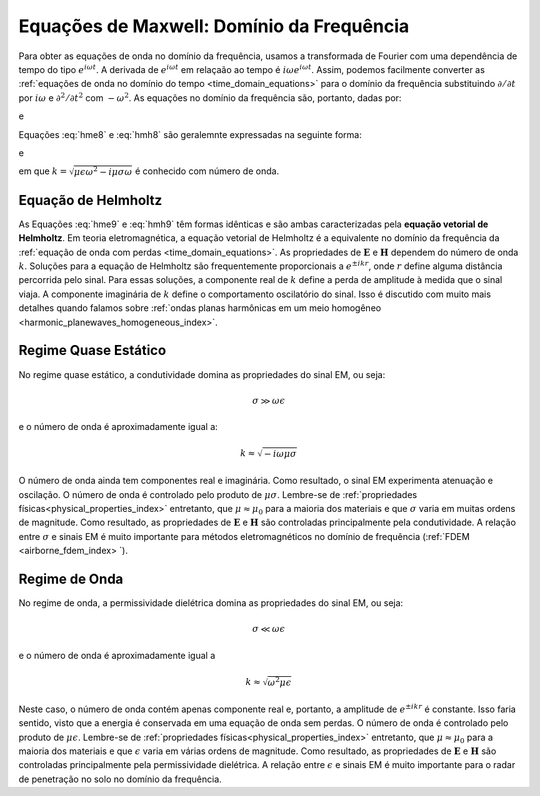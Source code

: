 .. _frequency_domain_equations:

Equações de Maxwell: Domínio da Frequência
==========================================

.. purpose::
    Aqui, :ref:`Lei de Faraday<faraday>` e a equação :ref:`Ampere-Maxwell<ampere_maxwell>` são usadas para construir equações vetoriais de Helmholtz para :math:`\mathbf{E}` e 
    :math:`\mathbf{H}`, respectivamente. Isso é realizado assumindo que estamos em um meio homogêneo. Várias componentes das equações diferenciais resultantes em frequência são discutidas. 
    O entendimento físico das equações derivadas aqui pode ser estendido para aplicações mais complexas em todo o curso.
    
    
Para obter as equações de onda no domínio da frequência, usamos a transformada de Fourier com uma dependência de tempo do tipo
:math:`e^{i\omega t}`. A derivada de :math:`e^{i\omega t}` em relaçaão ao tempo é :math:`i\omega e^{i\omega t}`. Assim, podemos facilmente
converter as :ref:`equações de onda no domínio do tempo <time_domain_equations>` para o
domínio da frequência substituindo :math:`\partial / \partial t` por :math:`i\omega` e :math:`\partial^ 2 / \partial t^2` com :math:`- \omega^2`. 
As equações no domínio da frequência são, portanto, dadas por:

.. math::  \boldsymbol{\nabla}^2 \mathbf{E} + (\mu \epsilon \omega^2 - i \mu \sigma \omega) \mathbf{E}  = 0
    :label: hme8

e

.. math:: \boldsymbol{\nabla}^2 \mathbf{H} + (\mu \epsilon \omega^2 - i \mu \sigma \omega) \mathbf{H}  = 0
    :label: hmh8

Equações :eq:`hme8` e :eq:`hmh8` são geralemnte expressadas na seguinte forma:

.. math::
	\boldsymbol{\nabla}^2 \mathbf{E} + k^2 \mathbf{E}  = 0
	:label: hme9

e

.. math::
	\boldsymbol{\nabla}^2 \mathbf{H} + k^2 \mathbf{H}  = 0
	:label: hmh9

em que :math:`k = \sqrt{\mu \epsilon \omega^2 - i \mu \sigma \omega}` é conhecido com número de onda.

Equação de Helmholtz
--------------------

As Equações :eq:`hme9` e :eq:`hmh9` têm formas idênticas e são ambas caracterizadas pela **equação vetorial de Helmholtz**. Em teoria eletromagnética, a equação vetorial de Helmholtz é a equivalente no domínio da frequência da :ref:`equação de onda com perdas <time_domain_equations>`. As propriedades de :math:`\mathbf{E}` e :math:`\mathbf{H}` dependem do número de onda 
:math:`k`. Soluções para a equação de Helmholtz são frequentemente proporcionais a :math:`e^{\pm i k r}`, onde :math:`r` define alguma distância percorrida pelo sinal. Para essas soluções, 
a componente real de :math:`k` define a perda de amplitude à medida que o sinal viaja. A componente imaginária de :math:`k` define o comportamento oscilatório do sinal. Isso é discutido com muito mais detalhes quando falamos sobre :ref:`ondas planas harmônicas em um meio homogêneo <harmonic_planewaves_homogeneous_index>`.


Regime Quase Estático
---------------------

No regime quase estático, a condutividade domina as propriedades do sinal EM, ou seja:

.. math::
	\sigma \gg \omega \epsilon

e o número de onda é aproximadamente igual a:

.. math::
	k \approx \sqrt{-i\omega\mu\sigma}

O número de onda ainda tem componentes real e imaginária. Como resultado, o sinal EM experimenta atenuação e oscilação. O número de onda é controlado pelo produto de :math:`\mu\sigma`. Lembre-se de :ref:`propriedades físicas<physical_properties_index>` entretanto, que :math:`\mu\approx\mu_0` para a maioria dos materiais e que :math:`\sigma` varia em muitas ordens de magnitude. Como resultado, as propriedades de :math:`\mathbf{E}` e :math:`\mathbf{H}` são controladas principalmente pela condutividade. A relação entre :math:`\sigma` e sinais EM é muito importante para métodos eletromagnéticos no domínio de frequência (:ref:`FDEM <airborne_fdem_index> `).


Regime de Onda
--------------

No regime de onda, a permissividade dielétrica domina as propriedades do sinal EM, ou seja:

.. math::
	\sigma \ll \omega \epsilon

e o número de onda é aproximadamente igual a 

.. math::
	k \approx \sqrt{\omega^2 \mu\epsilon}

Neste caso, o número de onda contém apenas componente real e, portanto, a amplitude de :math:`e^{\pm i k r}` é constante. Isso faria sentido, visto que a energia é conservada em uma equação de onda sem perdas. O número de onda é controlado pelo produto de :math:`\mu\epsilon`. Lembre-se de :ref:`propriedades físicas<physical_properties_index>` entretanto, que 
:math:`\mu\approx\mu_0` para a maioria dos materiais e que :math:`\epsilon` varia em várias ordens de magnitude. Como resultado, as propriedades de :math:`\mathbf{E}` e 
:math:`\mathbf{H}` são controladas principalmente pela permissividade dielétrica. A relação entre :math:`\epsilon` e sinais EM é muito importante para o radar de penetração no solo no domínio da frequência.




